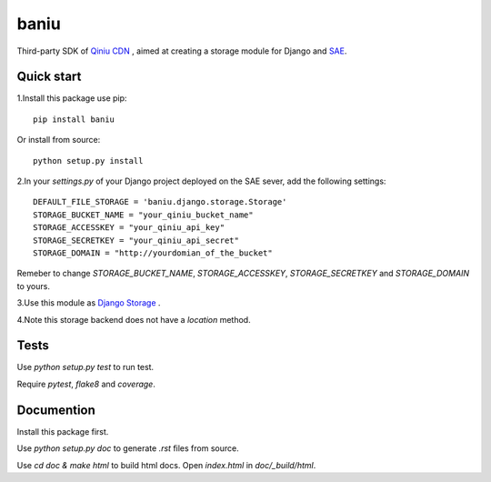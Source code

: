 =========
baniu
=========

Third-party SDK of `Qiniu CDN <http://developer.qiniu.com/>`_ , aimed at
creating a storage module for Django and `SAE <http://sae.sina.com.cn/>`_.

Quick start
------------

1.Install this package use pip::

    pip install baniu

Or install from source::

    python setup.py install

2.In your `settings.py` of your Django project deployed on the SAE sever, add the following settings::

    DEFAULT_FILE_STORAGE = 'baniu.django.storage.Storage'
    STORAGE_BUCKET_NAME = "your_qiniu_bucket_name"
    STORAGE_ACCESSKEY = "your_qiniu_api_key"
    STORAGE_SECRETKEY = "your_qiniu_api_secret"
    STORAGE_DOMAIN = "http://yourdomian_of_the_bucket"

Remeber to change `STORAGE_BUCKET_NAME`, `STORAGE_ACCESSKEY`,
`STORAGE_SECRETKEY` and `STORAGE_DOMAIN` to yours.

3.Use this module as `Django Storage <https://docs.djangoproject.com/en/1.5/ref/files/storage/>`_ .

4.Note this storage backend does not have a `location` method.

Tests
------

Use `python setup.py test` to run test.

Require `pytest`, `flake8` and `coverage`.

Documention
-------------

Install this package first.

Use `python setup.py doc` to generate `.rst` files from source.

Use `cd doc & make html` to build html docs. Open `index.html` in `doc/_build/html`.
